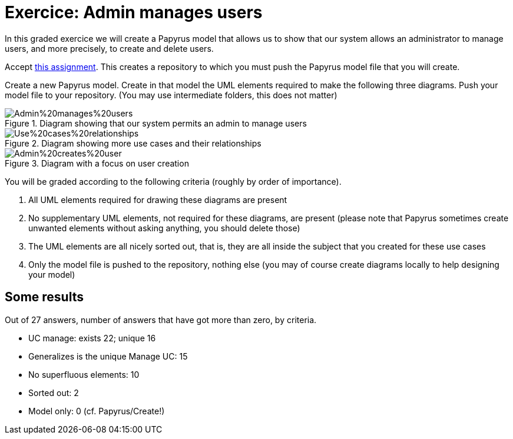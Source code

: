 = Exercice: Admin manages users
In this graded exercice we will create a Papyrus model that allows us to show that our system allows an administrator to manage users, and more precisely, to create and delete users.

Accept https://classroom.github.com/a/yH9kBSeP[this assignment]. This creates a repository to which you must push the Papyrus model file that you will create.

Create a new Papyrus model. Create in that model the UML elements required to make the following three diagrams. Push your model file to your repository. (You may use intermediate folders, this does not matter)

[[D1]]
.Diagram showing that our system permits an admin to manage users
image::Admin%20manages%20users.svg[opts="inline"]

[[D2]]
.Diagram showing more use cases and their relationships
image::Use%20cases%20relationships.svg[opts="inline"]

[[D3]]
.Diagram with a focus on user creation
image::Admin%20creates%20user.svg[opts="inline"]

You will be graded according to the following criteria (roughly by order of importance).

. All UML elements required for drawing these diagrams are present
. No supplementary UML elements, not required for these diagrams, are present (please note that Papyrus sometimes create unwanted elements without asking anything, you should delete those)
. The UML elements are all nicely sorted out, that is, they are all inside the subject that you created for these use cases
. Only the model file is pushed to the repository, nothing else (you may of course create diagrams locally to help designing your model)

== Some results
Out of 27 answers, number of answers that have got more than zero, by criteria.

* UC manage: exists 22; unique 16
* Generalizes is the unique Manage UC: 15
* No superfluous elements: 10
* Sorted out: 2
* Model only: 0 (cf. Papyrus/Create!)

